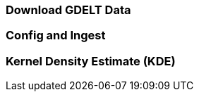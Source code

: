 [[steps-process]]
<<<

=== Download GDELT Data

=== Config and Ingest

=== Kernel Density Estimate (KDE)
